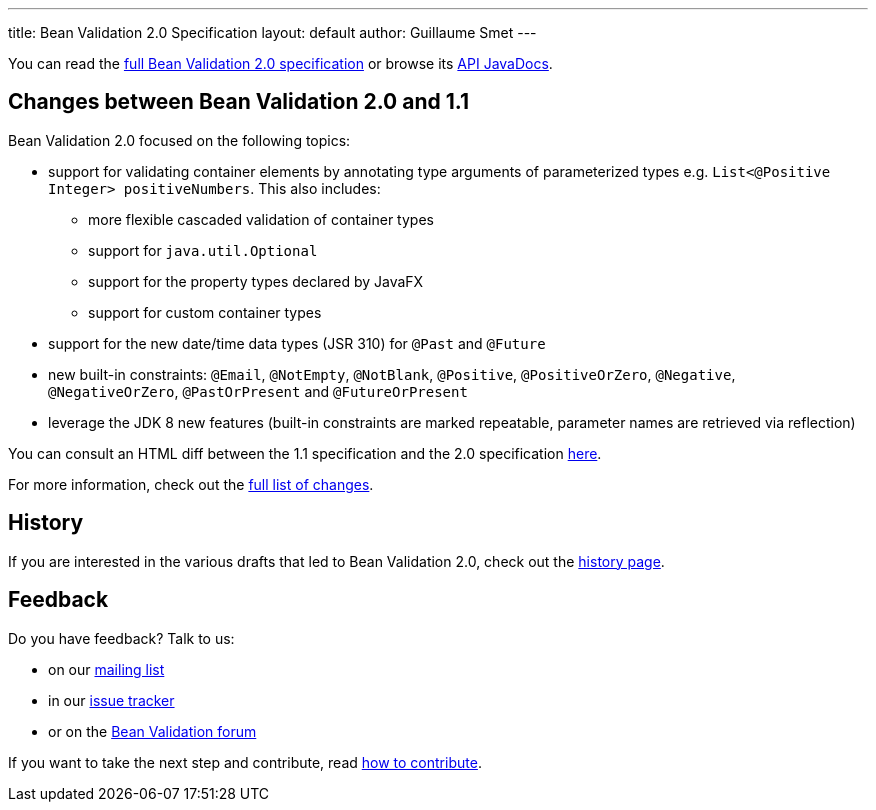 ---
title: Bean Validation 2.0 Specification
layout: default
author: Guillaume Smet
---

You can read the link:spec/[full Bean Validation 2.0 specification] or browse its
http://docs.jboss.org/hibernate/beanvalidation/spec/2.0/api/[API JavaDocs].

== Changes between Bean Validation 2.0 and 1.1

Bean Validation 2.0 focused on the following topics:

* support for validating container elements by annotating type arguments of
parameterized types e.g. `List<@Positive Integer> positiveNumbers`. This also includes:
** more flexible cascaded validation of container types
** support for `java.util.Optional`
** support for the property types declared by JavaFX
** support for custom container types
* support for the new date/time data types (JSR 310) for `@Past` and `@Future`
* new built-in constraints: `@Email`, `@NotEmpty`, `@NotBlank`, `@Positive`,
`@PositiveOrZero`, `@Negative`, `@NegativeOrZero`, `@PastOrPresent` and
`@FutureOrPresent`
* leverage the JDK 8 new features (built-in constraints are marked repeatable,
parameter names are retrieved via reflection)

You can consult an HTML diff between the 1.1 specification and the 2.0 specification
link:spec/2.0.0.final/diff/diff-to-1.1/[here].

For more information, check out the link:spec/#changelog[full list of changes].

== History

If you are interested in the various drafts that led to Bean Validation 2.0, check
out the link:history/[history page].

== Feedback

Do you have feedback? Talk to us:

- on our https://lists.jboss.org/mailman/listinfo/beanvalidation-dev[mailing list]
- in our https://hibernate.atlassian.net/browse/BVAL[issue tracker]
- or on the https://forum.hibernate.org/viewforum.php?f=26[Bean Validation forum]

If you want to take the next step and contribute, read link:/contribute[how to contribute].
